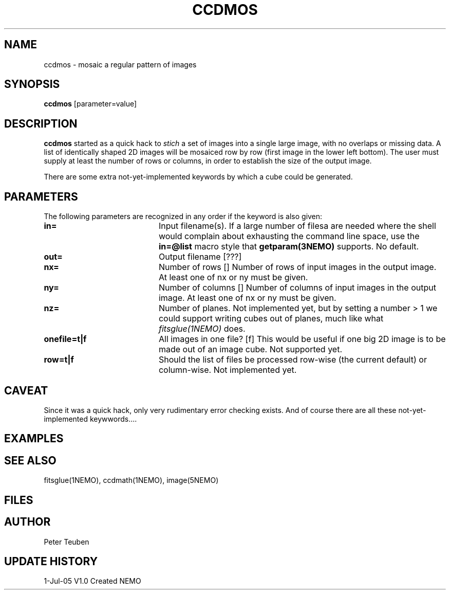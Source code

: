 .TH CCDMOS 1NEMO "05 Jul 2005"
.SH NAME
ccdmos \- mosaic a regular pattern of images
.SH SYNOPSIS
\fBccdmos\fP [parameter=value]
.SH DESCRIPTION
\fBccdmos\fP started as a quick hack to \fIstich\fP a set of images into
a single large image, with no overlaps or missing data. 
A list of identically shaped 2D images will be
mosaiced row by row (first image in the lower left bottom). The user
must supply at least the number of rows or columns, in order to establish
the size of the output image.
.PP
There are some extra not-yet-implemented keywords by which a cube
could be generated.
.SH PARAMETERS
The following parameters are recognized in any order if the keyword
is also given:
.TP 20
\fBin=\fP
Input filename(s). If a large number of filesa are needed where the
shell would complain about exhausting the command line space, use
the \fBin=@list\fP macro style that \fPgetparam(3NEMO)\fP supports.
No default.
.TP
\fBout=\fP
Output filename [???]     
.TP
\fBnx=\fP
Number of rows []    
Number of rows of input images in the output image. 
At least one of nx or ny must be given.
.TP
\fBny=\fP
Number of columns []    
Number of columns of input images in the output image. 
At least one of nx or ny must be given.
.TP
\fBnz=\fP
Number of planes. Not implemented yet, but by setting 
a number > 1 we could support writing cubes out of
planes, much like what \fIfitsglue(1NEMO)\fP does.
.TP
\fBonefile=t|f\fP
All images in one file? [f]  
This would be useful if one big 2D image is to be made out of an
image cube.
Not supported yet.
.TP
\fBrow=t|f\fP
Should the list of files be processed row-wise (the current default)
or column-wise. Not implemented yet.
.SH CAVEAT
Since it was a quick hack, only very rudimentary error checking exists.
And of course there are all these not-yet-implemented keywwords....
.SH EXAMPLES
.SH SEE ALSO
fitsglue(1NEMO), ccdmath(1NEMO), image(5NEMO)
.SH FILES
.SH AUTHOR
Peter Teuben
.SH UPDATE HISTORY
.nf
.ta +1.0i +4.0i
1-Jul-05	V1.0 Created	NEMO
.fi
